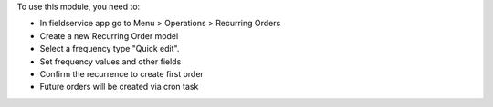 To use this module, you need to:

* In fieldservice app go to Menu > Operations > Recurring Orders
* Create a new Recurring Order model
* Select a frequency type "Quick edit".
* Set frequency values and other fields
* Confirm the recurrence to create first order
* Future orders will be created via cron task
